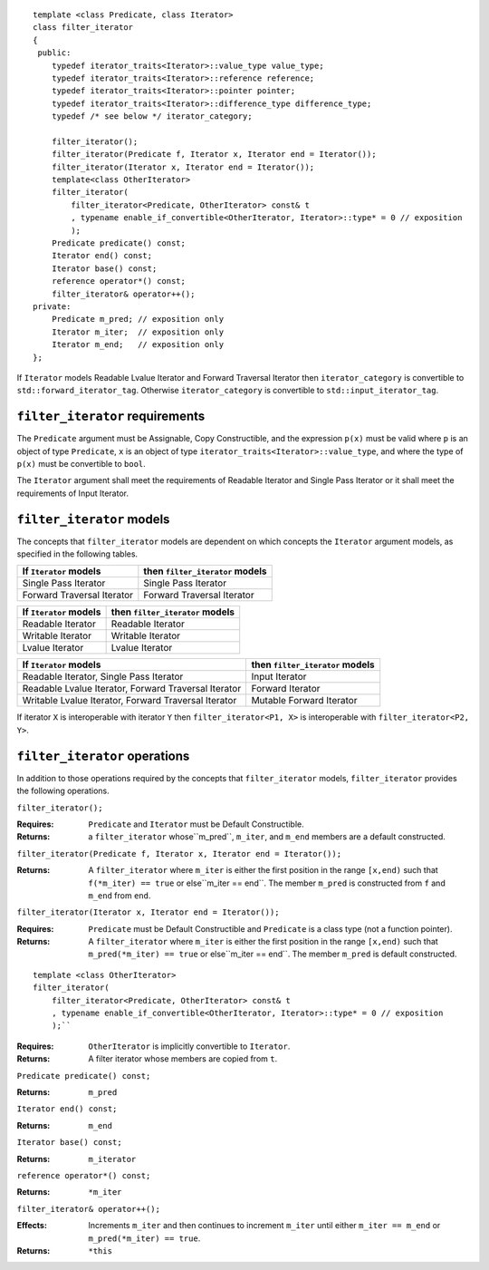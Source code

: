 .. Copyright David Abrahams, Jeremy Siek, and Thomas Witt
.. 2004. Use, modification and distribution is subject to the Boost
.. Software License, Version 1.0. (See accompanying  file
.. LICENSE_1_0.txt or copy at http://www.boost.org/LICENSE_1_0.txt) 

::

  template <class Predicate, class Iterator>
  class filter_iterator
  {
   public:
      typedef iterator_traits<Iterator>::value_type value_type;
      typedef iterator_traits<Iterator>::reference reference;
      typedef iterator_traits<Iterator>::pointer pointer;
      typedef iterator_traits<Iterator>::difference_type difference_type;
      typedef /* see below */ iterator_category;

      filter_iterator();
      filter_iterator(Predicate f, Iterator x, Iterator end = Iterator());
      filter_iterator(Iterator x, Iterator end = Iterator());
      template<class OtherIterator>
      filter_iterator(
          filter_iterator<Predicate, OtherIterator> const& t
          , typename enable_if_convertible<OtherIterator, Iterator>::type* = 0 // exposition
          );
      Predicate predicate() const;
      Iterator end() const;
      Iterator base() const;
      reference operator*() const;
      filter_iterator& operator++();
  private:
      Predicate m_pred; // exposition only
      Iterator m_iter;  // exposition only
      Iterator m_end;   // exposition only
  };


If ``Iterator`` models Readable Lvalue Iterator and Forward Traversal
Iterator then ``iterator_category`` is convertible to
``std::forward_iterator_tag``. Otherwise ``iterator_category`` is
convertible to ``std::input_iterator_tag``.


``filter_iterator`` requirements
................................

The ``Predicate`` argument must be Assignable, Copy Constructible, and
the expression ``p(x)`` must be valid where ``p`` is an object of type
``Predicate``, ``x`` is an object of type
``iterator_traits<Iterator>::value_type``, and where the type of
``p(x)`` must be convertible to ``bool``.

The ``Iterator`` argument shall meet the requirements of Readable
Iterator and Single Pass Iterator or it shall meet the requirements of
Input Iterator.



``filter_iterator`` models
..........................

The concepts that ``filter_iterator`` models are dependent on which
concepts the ``Iterator`` argument models, as specified in the
following tables.

+-----------------------------+----------------------------------------------------------+
| If ``Iterator`` models      | then ``filter_iterator`` models                          |
+=============================+==========================================================+
| Single Pass Iterator        | Single Pass Iterator                                     |
+-----------------------------+----------------------------------------------------------+
| Forward Traversal Iterator  | Forward Traversal Iterator                               |
+-----------------------------+----------------------------------------------------------+

+--------------------------------+----------------------------------------------+
| If ``Iterator`` models         | then ``filter_iterator`` models              |
+================================+==============================================+
| Readable Iterator              | Readable Iterator                            |
+--------------------------------+----------------------------------------------+
| Writable Iterator              | Writable Iterator                            |
+--------------------------------+----------------------------------------------+
| Lvalue Iterator                | Lvalue Iterator                              |
+--------------------------------+----------------------------------------------+

+-------------------------------------------------------+---------------------------------+
| If ``Iterator`` models                                | then ``filter_iterator`` models |
+=======================================================+=================================+
| Readable Iterator, Single Pass Iterator               | Input Iterator                  |
+-------------------------------------------------------+---------------------------------+
| Readable Lvalue Iterator, Forward Traversal Iterator  | Forward Iterator                |
+-------------------------------------------------------+---------------------------------+
| Writable Lvalue Iterator, Forward Traversal Iterator  | Mutable Forward Iterator        |
+-------------------------------------------------------+---------------------------------+


If iterator ``X`` is interoperable with iterator ``Y`` then
``filter_iterator<P1, X>`` is interoperable with
``filter_iterator<P2, Y>``.


``filter_iterator`` operations
..............................

In addition to those operations required by the concepts that
``filter_iterator`` models, ``filter_iterator`` provides the following
operations.


``filter_iterator();``

:Requires: ``Predicate`` and ``Iterator`` must be Default Constructible.
:Returns: a ``filter_iterator`` whose``m_pred``,  ``m_iter``, and ``m_end`` 
  members are a default constructed.


``filter_iterator(Predicate f, Iterator x, Iterator end = Iterator());``

:Returns: A ``filter_iterator`` where ``m_iter`` is either
    the first position in the range ``[x,end)`` such that ``f(*m_iter) == true`` 
    or else``m_iter == end``. The member ``m_pred`` is constructed from
    ``f`` and ``m_end`` from ``end``.



``filter_iterator(Iterator x, Iterator end = Iterator());``

:Requires: ``Predicate`` must be Default Constructible and
  ``Predicate`` is a class type (not a function pointer).
:Returns: A ``filter_iterator`` where ``m_iter`` is either
    the first position in the range ``[x,end)`` such that ``m_pred(*m_iter) == true`` 
    or else``m_iter == end``. The member ``m_pred`` is default constructed.


::

    template <class OtherIterator>
    filter_iterator(
        filter_iterator<Predicate, OtherIterator> const& t
        , typename enable_if_convertible<OtherIterator, Iterator>::type* = 0 // exposition
        );``

:Requires: ``OtherIterator`` is implicitly convertible to ``Iterator``.
:Returns: A filter iterator whose members are copied from ``t``.


``Predicate predicate() const;``

:Returns: ``m_pred``


``Iterator end() const;``

:Returns: ``m_end``


``Iterator base() const;``

:Returns: ``m_iterator``



``reference operator*() const;``

:Returns: ``*m_iter``


``filter_iterator& operator++();``

:Effects: Increments ``m_iter`` and then continues to
  increment ``m_iter`` until either ``m_iter == m_end``
  or ``m_pred(*m_iter) == true``.
:Returns: ``*this``  

